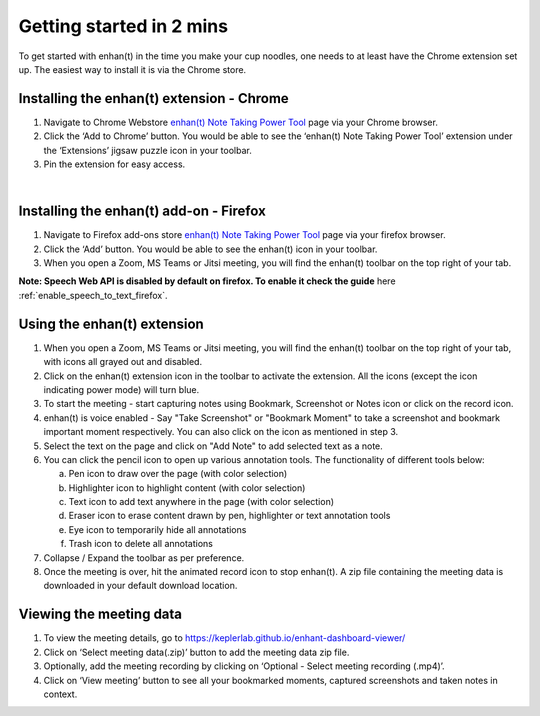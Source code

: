 Getting started in 2 mins
=========================

To get started with enhan(t) in the time you make your cup noodles, one
needs to at least have the Chrome extension set up. The easiest way to
install it is via the Chrome store.

Installing the enhan(t) extension - Chrome
-------------------------------------------

1. Navigate to Chrome Webstore `enhan(t) Note Taking Power
   Tool <https://chrome.google.com/webstore/detail/enhant-meeting-power-tool/fohcdemnkddkfcbheibnjhnpfliemnfg>`__
   page via your Chrome browser.

2. Click the ‘Add to Chrome’ button. You would be able to see the
   ‘enhan(t) Note Taking Power Tool’ extension under the ‘Extensions’ jigsaw
   puzzle icon in your toolbar.

3. Pin the extension for easy access.

.. raw:: html

   <video width="600" height="auto" controls>
      <source src="_static/getting_started_in_2_mins.mp4" type="video/mp4">
      Your browser does not support the video tag.
   </video>

|


Installing the enhan(t) add-on - Firefox
-------------------------------------------

1.  Navigate to Firefox add-ons store `enhan(t) Note Taking Power Tool <https://addons.mozilla.org/en-US/firefox/addon/enhan-t-note-taking-power-tool/>`__ page via your firefox browser.

2.  Click the ‘Add’ button. You would be able to see the enhan(t) icon in your toolbar.

3.  When you open a Zoom, MS Teams or Jitsi meeting, you will find the enhan(t) toolbar on the top right of your tab.

**Note: Speech Web API is disabled by default on firefox. To enable it check the guide** here :ref:`enable_speech_to_text_firefox`. 

Using the enhan(t) extension
-----------------------------

1. When you open a Zoom, MS Teams or Jitsi meeting, you will find the
   enhan(t) toolbar on the top right of your tab, with icons all grayed
   out and disabled.

2. Click on the enhan(t) extension icon in the toolbar to activate the
   extension. All the icons (except the icon indicating power mode) will turn blue.

3. To start the meeting - start capturing notes using Bookmark, Screenshot or Notes icon
   or click on the record icon.

4. enhan(t) is voice enabled - Say "Take Screenshot" or "Bookmark Moment" to take a screenshot
   and bookmark important moment respectively. You can also click on the icon as mentioned
   in step 3.

5. Select the text on the page and click on "Add Note" to add selected text as a note.

6. You can click the pencil icon to open up various annotation tools.
   The functionality of different tools below:

   a. Pen icon to draw over the page (with color selection)

   b. Highlighter icon to highlight content (with color selection)

   c. Text icon to add text anywhere in the page (with color selection)

   d. Eraser icon to erase content drawn by pen, highlighter or text
      annotation tools

   e. Eye icon to temporarily hide all annotations

   f. Trash icon to delete all annotations

7. Collapse / Expand the toolbar as per preference.

8. Once the meeting is over, hit the animated record icon to stop
   enhan(t). A zip file containing the meeting data is downloaded in
   your default download location.

Viewing the meeting data
------------------------

1. To view the meeting details, go to
   https://keplerlab.github.io/enhant-dashboard-viewer/

2. Click on ‘Select meeting data(.zip)’ button to add the meeting data
   zip file.

3. Optionally, add the meeting recording by clicking on ‘Optional -
   Select meeting recording (.mp4)’.

4. Click on ‘View meeting’ button to see all your bookmarked moments,
   captured screenshots and taken notes in context.
